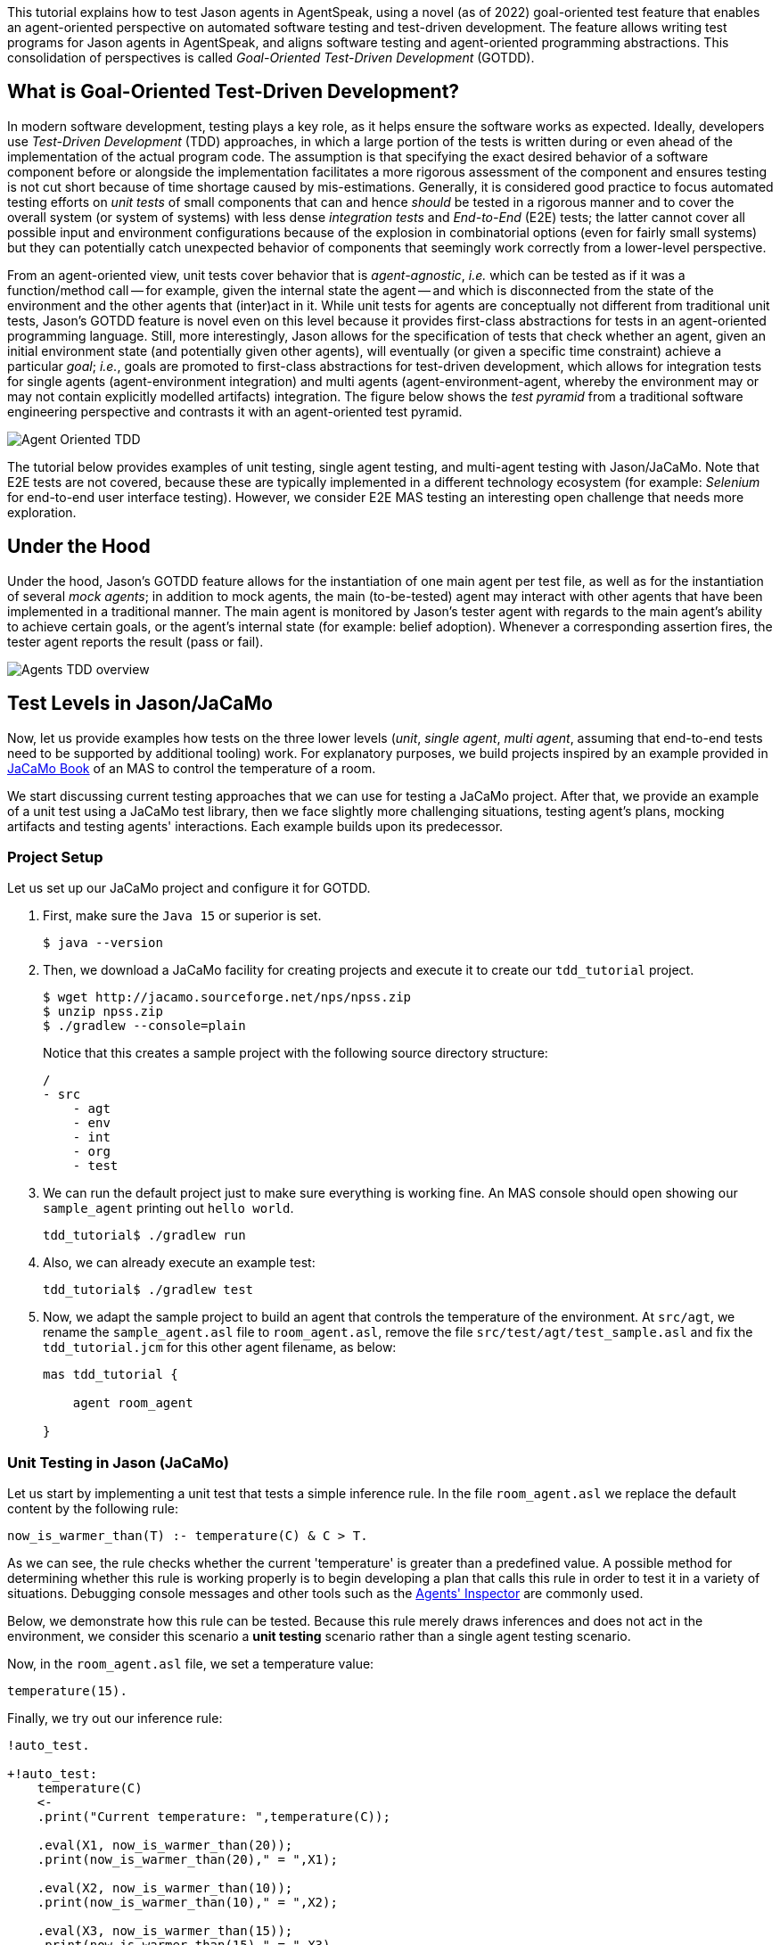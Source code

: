 This tutorial explains how to test Jason agents in AgentSpeak, using a novel (as of 2022)
goal-oriented test feature that enables an agent-oriented perspective on automated software testing
and test-driven development. The feature allows writing test programs for Jason agents in
AgentSpeak, and aligns software testing and agent-oriented programming abstractions. This
consolidation of perspectives is called _Goal-Oriented Test-Driven Development_ (GOTDD).

== What is Goal-Oriented Test-Driven Development?
In modern software development, testing plays a key role, as it helps ensure the software works as
expected. Ideally, developers use _Test-Driven Development_ (TDD) approaches, in which a large
portion of the tests is written during or even ahead of the implementation of the actual program
code. The assumption is that specifying the exact desired behavior of a software component before
or alongside the implementation facilitates a more rigorous assessment of the component and ensures
testing is not cut short because of time shortage caused by mis-estimations. Generally, it is
considered good practice to focus automated testing efforts on _unit tests_ of small components that
can and hence _should_ be tested in a rigorous manner and to cover the overall system (or system of
systems) with less dense _integration tests_ and _End-to-End_ (E2E) tests; the latter cannot cover
all possible input and environment configurations because of the explosion in combinatorial options
(even for fairly small systems) but they can potentially catch unexpected behavior of components
that seemingly work correctly from a lower-level perspective.

From an agent-oriented view, unit tests cover behavior that is _agent-agnostic_, _i.e._ which can be
tested as if it was a function/method call -- for example, given the internal state the agent
-- and which is disconnected from the state of the environment and the other agents that (inter)act
in it. While unit tests for agents are conceptually not different from traditional unit tests,
Jason's GOTDD feature is novel even on this level because it provides first-class abstractions for
tests in an agent-oriented programming language. Still, more interestingly, Jason allows for the
specification of tests that check whether an agent, given an initial environment state (and
potentially given other agents), will eventually (or given a specific time constraint) achieve a
particular _goal_; _i.e._, goals are promoted to first-class abstractions for test-driven
development, which allows for integration tests for single agents (agent-environment integration)
and multi agents (agent-environment-agent, whereby the environment may or may not contain explicitly
modelled artifacts) integration. The figure below shows the _test pyramid_ from a traditional
software engineering perspective and contrasts it with an agent-oriented test pyramid.

image:./figures/Agent-Oriented_TDD.png[]

The tutorial below provides examples of unit testing, single agent testing, and multi-agent testing
with Jason/JaCaMo. Note that E2E tests are not covered, because these are typically implemented in a
different technology ecosystem (for example: _Selenium_ for end-to-end user interface testing).
However, we consider E2E MAS testing an interesting open challenge that needs more exploration.

== Under the Hood
Under the hood, Jason's GOTDD feature allows for the instantiation of one main agent per test file,
as well as for the instantiation of several _mock agents_; in addition to mock agents, the main
(to-be-tested) agent may interact with other agents that have been implemented in a traditional
manner. The main agent is monitored by Jason's tester agent with regards to the main agent's ability
to achieve certain goals, or the agent's internal state (for example: belief adoption). Whenever
a corresponding assertion fires, the tester agent reports the result (pass or fail). 

image:./figures/Agents-TDD-overview.png[]

== Test Levels in Jason/JaCaMo
Now, let us provide examples how tests on the three lower levels (_unit_, _single agent_, _multi
agent_, assuming that end-to-end tests need to be supported by additional tooling) work.
For explanatory purposes, we build projects inspired by an example provided in
link:https://mitpress.mit.edu/9780262044578/[JaCaMo Book]
of an MAS to control the temperature of a room.

We start discussing current testing approaches that we can use for testing a JaCaMo project. After 
that, we provide an example of a unit test using a JaCaMo test library, then we face slightly more 
challenging situations, testing agent's plans, mocking artifacts and testing agents' interactions.
Each example builds upon its predecessor.

=== Project Setup
Let us set up our JaCaMo project and configure it for GOTDD.

1. First, make sure the `Java 15` or superior is set.
+
[source]
----
$ java --version
----
+
2. Then, we download a JaCaMo facility for creating projects and execute it to create our 
`tdd_tutorial` project.
+
[source]
----
$ wget http://jacamo.sourceforge.net/nps/npss.zip
$ unzip npss.zip
$ ./gradlew --console=plain
----
+
Notice that this creates a sample project with the following source directory structure:
+
[source]
----
/
- src
    - agt
    - env
    - int
    - org
    - test
----
+
3.  We can run the default project just to make sure everything is working fine. An MAS console 
should open showing our `sample_agent` printing out `hello world`.
+
[source]
----
tdd_tutorial$ ./gradlew run
----
+
4. Also, we can already execute an example test:
+
[source]
----
tdd_tutorial$ ./gradlew test
----
+
5. Now, we adapt the sample project to build an agent that controls the temperature of the 
environment. At `src/agt`, we rename the `sample_agent.asl` file to `room_agent.asl`, remove 
the file `src/test/agt/test_sample.asl` and fix the `tdd_tutorial.jcm` for this other agent 
filename, as below:
+
[source]
----
mas tdd_tutorial {

    agent room_agent

}
----

=== Unit Testing in Jason (JaCaMo)
Let us start by implementing a unit test that tests a simple inference rule. In the file 
`room_agent.asl` we replace the default content by the following rule:

[source]
----
now_is_warmer_than(T) :- temperature(C) & C > T.
----

As we can see, the rule checks whether the current 'temperature' is greater than a predefined value. 
A possible method for determining whether this rule is working properly is to begin developing a
plan that calls this rule in order to test it in a variety of situations. 
Debugging console messages and other tools such as the
link:http://127.0.0.1:3272/[Agents' Inspector] are commonly used.

Below, we demonstrate how this rule can be tested. Because this rule merely draws inferences and
does not act in the environment, we consider this scenario a *unit testing* scenario rather than a
single agent testing scenario.

Now, in the `room_agent.asl` file, we set a temperature value:

[source]
----
temperature(15).
----

Finally, we try out our inference rule:

[source]
----
!auto_test.

+!auto_test:
    temperature(C)
    <- 
    .print("Current temperature: ",temperature(C));

    .eval(X1, now_is_warmer_than(20));
    .print(now_is_warmer_than(20)," = ",X1);

    .eval(X2, now_is_warmer_than(10));
    .print(now_is_warmer_than(10)," = ",X2);

    .eval(X3, now_is_warmer_than(15));
    .print(now_is_warmer_than(15)," = ",X3).
----

This kind of test is performed using the usual command to run a JaCaMo MAS project (`./gradlew run`).
Such *naive* inline tests are frequently used to facilitate debugging, but have obvious
shortcomings:

* They do not allow for a clear separation between test and production code.
* They do not clearly describe desired behavior.
* They make it hard to automate tests.

To test the file properly, we create the file `test_room_agent.asl` at `src/test/agt`. 

At the beginning of `test_room_agent.asl` file, we import the Jason tester agent, as well 
as the file that we want to test:

[source]
----
{ include("tester_agent.asl") }
{ include("room_agent.asl") }
----

Then, we add a test goal, using the `@[test]` annotation:

[source]
----
@[test]
+!test_now_is_warmer_than
    <-
    -+temperature(15);
    !assert_false(now_is_warmer_than(20));
    !assert_true(now_is_warmer_than(10));
    !assert_false(now_is_warmer_than(15)).
----

As we can see, the test specifies the truth table of the inference rule, given the following three
scenarios:

1. The provided value temperature is higher than the current temperature.
2. The provided value is lower than the current temperature.
3. The provided value is equal to the current temperature.

To use this testing facility, we merely need to execute the test command:

[source]
----
$ ./gradlew test --info
----

As seen, the plan in line plan `auto_test` in the `room_agent.asl` file is no longer required.

The complete project is available link:./1_room_agent/[here].


=== Single Agent Testing in Jason (JaCaMo)
In the following single agent testing example, we test if the agent cools a room when the
temperature in the room is higher than some specific threshold, _i.e._, the agent *reacts* on
temperature changes, whereas its actions in turn **affect** the temperature in the room.

We keep the rule `now_is_warmer_than/1` of our `room_agent` and now, we implement the cooler
functionality that starts the cooler if the temperature is above the threshold:

[source]
----
+!temperature(T): 
    now_is_warmer_than(T) &
    temperature(C)
    <-  
    if (not state("cooling")) {
        /**
         * To control the room temperature it could  
         * activate a physical cooler here
         */
        +state("cooling");
        .log(warning,C," is too hot -> cooling until ",T);
    }
    !temperature(T).
----


Analogously, the cooler should stop cooling if the temperature is below the threshold:

[source]
----
+!temperature(T):
    state("cooling")
    <-  
    .log(warning,"Temperature achieved: ",T);

    /**
     * Deactivating the cooler
     */
    -state("cooling");

    !temperature(T).
----

Let us highlight that our room_agent example is simplistic from a real-world perspective,
as we ignore the control-theoretical nature of the problem.

Finally, we ensure that the room_agent is continuously evaluating and adjusting its behavior,
using the following loop:

[source]
----
+!temperature(T)
    <-
    !temperature(T).
----

Note that in this example, we specify the initial beliefs of the agent in the
link:./2_room_agent_cooling/tdd_tutorial.jcm[jcm file].

[source]
----
mas tdd_tutorial {

    agent room_agent {
        goals: temperature(10)
        beliefs: temperature(15)
    }

}
----

Also, we want to test whether the agent *acts* correctly. 
So, we add to the file `test_room_agent.asl` at `src/test/agt` a new test.
For this, we set at target temperature of 10 degrees (given a current temperature of 15 degrees) and
regularly check in a loop whether the cooler acts as expected given the current temperature and the
agents's goal:


[source]
----
@[test]
+!test_cool_until_temperature_dropping
    <-
    -+temperature(15); // The default current temperature is 15 degrees
    !!temperature(10); // We want to reach 10 degrees (this is running in parallel)
    .wait(50); // Give some time to the agent to react
    for ( .range(I,1,10) ) { // Let us check 10x if it is cooling correctly
        ?temperature(C);
        if (C > 10) { // Greater than 10, cooler MUST be on
            !assert_true(state("cooling"));
            -+temperature(C-1); // emulate that the temperature has dropped
        } else { // Not greater than 10, cooler MUST be off
            !assert_false(state("cooling"));
        }
    }
    .drop_desire(temperature(10)).
----


The complete project is available link:./2_room_agent_cooling/[here].


=== Agents and Artifacts
In this final single-agent testing example, we introduce an artifact that our agent interacts with.
First, we configure the MAS in the file `tdd_tutotial.jcm`:

[source]
----
mas tdd_tutorial {
    agent room_agent {
        goals: temperature(21)
        focus: room.hvac
    }

    workspace room {
        artifact hvac: devices.HVAC(15)
    }
}
----
As we can see, our room agent focuses the `hvac` (air conditioning) artifact and has a particular
current temperature (15°C) as it provides to the agent this information. 

The artifact models the air conditioning/HVAC. It has the following methods:

* `init` (with _temperature_ parameter): sets the initial temperature and sets the HVAC's state to
`idle`.

* `updateTemperatureProc` (internal (private), with _step_ parameter): this is used to simulate
changes in the room temperature. While the HVAC is not in state `idle`, change the temperature by
`step` degrees and waits for 100ms to then repeat the loop.

* `startCooling`: sets the state to `cooling` and calls `updateTemperatureProc` with _step_ set to
`-0.5`.

* `stopAirConditioner`: sets the state of the HVAC to `idle`.

We will create the file `src/env/devices/HVAC.java` to implement these methods.
The source code of the artifact looks as follows:

[source]
----
package devices;

import cartago.*;

@ARTIFACT_INFO(outports = { @OUTPORT(name = "out-1") })

public class HVAC extends Artifact {

    void init(double initialTemperature){
        defineObsProperty("state","idle");
        defineObsProperty("temperature",initialTemperature);
        log("Temperature: "+getObsProperty("temperature").doubleValue());
    }

    @OPERATION void startCooling(){
        log("startCooling");
        getObsProperty("state").updateValue("cooling");
        this.execInternalOp("updateTemperatureProc",-0.5);
    }

    @OPERATION void stopAirConditioner(){
        log("stopAirCond");
        getObsProperty("state").updateValue("idle");
    }

    @INTERNAL_OPERATION void updateTemperatureProc(double step){
        ObsProperty temp = getObsProperty("temperature");
        ObsProperty state = getObsProperty("state");
        while (!state.stringValue().equals("idle")){
            temp.updateValue(temp.doubleValue() + step);
            log("Temperature: "+temp.doubleValue());
            this.await_time(100);
        }
    }
}
----

Then, we integrate the artifact with our agent, replacing the hard-coded state/emulation ("cooling")
with actions upon the HVAC artifact. Note that the code below, is importing **common-cartago.asl**,
as it is necessary when the agent interacts with CArtAgO artifacts.

[source]
----
+!temperature(T): 
	now_is_warmer_than(T) &
	temperature(C)
	<-  
	if (not state("cooling")) {
	    startCooling;
		.log(warning,C," is too hot -> cooling until ",T);
    }
	!temperature(T);
.

+!temperature(T):
	state("cooling")
	<-  
	stopAirConditioner;
	.log(warning,"Temperature achieved: ",T);
    !temperature(T);
.

+!temperature(T)
    <-
    !temperature(T);
.

{ include("$jacamoJar/templates/common-cartago.asl") }
{ include("$jacamoJar/templates/common-moise.asl") }
----

The artifact **device/HVAC** is not being instantiated, which means that the external calls
**startCooling** and **stopAirConditioner** would break the test if they are executed. At this time,
the main concern regards to the room agent functionalities, not the functionalities of other
entities that it interacts with. To ensure this separation of concerns, the **mock** concept can be
used. Here, the **mock** concept is used on the agent under test entity, i.e., we are replacing some
agent's plans that calls external actions by plans that are mocking some behaviors. Notice that the
order is very important since each plan is added on the beginning of the plans library of the agent.

[source]
----
@[test] 
+!test_cool_until_temperature_dropping 
	<-
	.add_plan({
	+!temperature(T): state("cooling")
	<-
	-state("cooling");
	!temperature(T);
	}, self, begin);
    /*The next plan must be put on the very top of plans*/
	.add_plan({
	+!temperature(T): now_is_warmer_than(T) & temperature(C)
	<-
	if (not state("cooling")) {
		+state("cooling");
	}
	!temperature(T);
	}, self, begin);

	-+temperature(15);
	!!temperature(10);
	.wait(50);
	for ( .range(I,1,10) ) {
		?temperature(C);
		if (C > 10) {
			!assert_true(state("cooling"));
			-+temperature(C-1);
		} else {
			!assert_false(state("cooling"));
		}
	}
	.drop_desire(temperature(10)).
----

Of course, as replacing entire plans is a dangerous technique: then, our tests are, to a great
extent, decoupled from the room agent code. However, for the sake of simplicity we will keep this
as an example. A safer way could be defining small plans that call the external actions and merely
mock these _interface plans_.

The complete project is available link:./3_room_agent_with_artifact/[here].

=== Multiple Agents and Agents
Finally, let us implement and test a simple Multi-Agent System (MAS). In the MAS, we have an
additional _assistant agent_ that relays user preferences to the room agent. We will create the file 
`src/agt/assistant.asl` for that. Accordingly, the code for the assistant agent is very simple:

[source]
----
+!send_preference:
    preferred_temperature(T) &
    recipient_agent(R)
    <-
    .log(warning,"Sending preference for ",T);
    .send(R,achieve,add_preference(T)).

{ include("$jacamoJar/templates/common-cartago.asl") }
{ include("$jacamoJar/templates/common-moise.asl") }
----

Note that in the `tdd_tutorial.jcm` configuration file, we then instantiate two assistant agents
representing the users _Cleber_ and _Tim_, respectively:

[source]
----
agent tims_assistant : assistant.asl {
        beliefs: preferred_temperature(23)
                 recipient_agent(room_agent)
        goals: send_preference
    }

agent clebers_assistant : assistant.asl {
    beliefs: preferred_temperature(25)
                recipient_agent(room_agent)
    goals: send_preference
}

workspace room {
    artifact hvac: devices.HVAC(25)
}
----

Then, we adjust our room agent so that it considers all preferences received by the assistant agents
to then set its goal temperature to the average of the agents' temperature preferences (of course,
this approach invites strategic manipulation by the users, but let us ignore this issue for the
sake of simplicity):

[source]
----
+!add_preference(T)[source(S)]
    <-
    .abolish(preference(S,_));
    +preference(S,T);
    .findall(X,preference(_,X),L);
    .drop_desire(temperature(_));
    !temperature(math.average(L));
.
----

Now, we can test our agent. However, before we can write the actual tests, we first want to create
some mocks. Note that we have already worked with _mock plans_ in the previous example. 
To test if the interactions between assistants and the room agent, we create the file
`test_assistant.asl` at `src/test/agt`. In this file, we test whether the room agent aggregates the
preferences of several assistant agents correctly. This is achieved by instantiating mock agents, 
this time two assistants with different temperature preferences and one mock room agent. 
[source]
----
{ include("tester_agent.asl") }
{ include("assistant.asl") }

@[test]
+!test_multiple_preferences
    <-
    /* 
     * Create a room_agent and two assistants. The assistants
     * ask for 23 and 25 degrees, so the final temperature should
     * be 24 degrees.
     */
    .create_agent(mock_room_agent, "mock_room_agent.asl");
    .create_agent(tims_assistant, "assistant.asl");
    .create_agent(clebers_assistant, "assistant.asl");

    .send(tims_assistant,tell,preferred_temperature(23));
    .send(tims_assistant,tell,recipient_agent(mock_room_agent));
    .send(tims_assistant,achieve,send_preference);
    .send(clebers_assistant,tell,preferred_temperature(25));
    .send(clebers_assistant,tell,recipient_agent(mock_room_agent));
    .send(clebers_assistant,achieve,send_preference);

    /* 
     * Give some time to the room_agent process the information
     * and mocking a result
     */
    .wait(50);
    .send(mock_room_agent,askOne,temperature(T),temperature(T));
    !assert_equals(24,T);

    .kill_agent(mock_room_agent);
    .kill_agent(tims_assistant);
    .kill_agent(clebers_assistant).
----

Notice that the room agent is a mock agent: we need to replace some plans to avoid errors when
interacting with the artifact. It also must mock the plan that receives preferences and provide a
way to check whether it found the average between two specified temperature preferences.
This mock agent is a test accessory. Since it does not have testing plans (it is just a mock), we
place this file in the `inc` folder (`src/test/inc`).

[source]
----
{ include("room_agent.asl") }

!add_mock_plans.

+!add_mock_plans
	<-
	.add_plan({
	+!temperature(T): state("cooling")
	<-
	-state("cooling");
	!temperature(T);
	}, self, begin);

	.add_plan({
	+!temperature(T): now_is_warmer_than(T) & temperature(C)
	<-
	if (not state("cooling")) {
		+state("cooling");
	}
	!temperature(T);
	}, self, begin);

	.add_plan({ 
	+!add_preference(T)[source(S)]
	<-
	.abolish(preference(S,_));
	+preference(S,T);
	.findall(X,preference(_,X),L);
	/*Mock temperature with the average*/
	+temperature(math.average(L));
	}, self, begin).
----

As we can see, the mock plans do not make calls to the artifact and hence allow for (multi-)agent
testing without artifact instantiation. 

The complete project is available link:./4_multi_agents/[here].

== Conclusion
This tutorial has provided a brief overview of how to test Jason agents and JaCaMo MAS directly in
AgentSpeak, and has also, more generally, introduced the conceptual benefits goal-oriented
test-driven development provides for the development of multi-agent systems.
